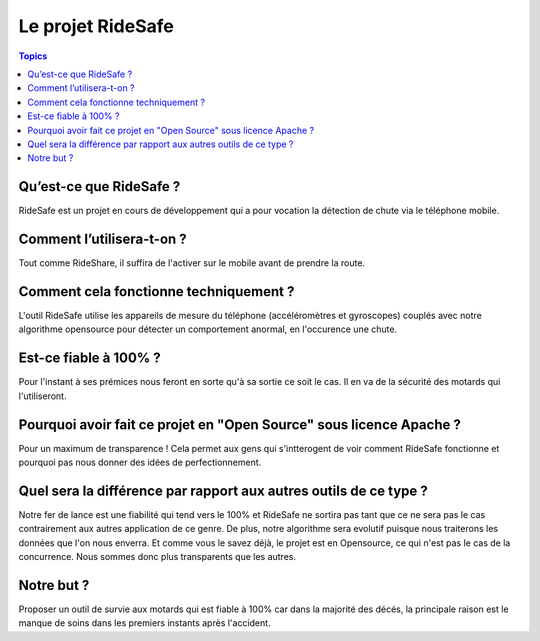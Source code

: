 .. _ridesafe-project:

Le projet RideSafe
==================

.. contents:: Topics

Qu’est-ce que RideSafe ?
------------------------

RideSafe est un projet en cours de développement qui a pour vocation la détection de chute via le téléphone mobile.

Comment l’utilisera-t-on ?
--------------------------

Tout comme RideShare, il suffira de l'activer sur le mobile avant de prendre la route.

Comment cela fonctionne techniquement ?
---------------------------------------

L'outil RideSafe utilise les appareils de mesure du téléphone (accéléromètres et gyroscopes) couplés avec notre algorithme opensource pour détecter un comportement anormal, en l'occurence une chute.

Est-ce fiable à 100% ?
----------------------

Pour l'instant à ses prémices nous feront en sorte qu'à sa sortie ce soit le cas. Il en va de la sécurité des motards qui l'utiliseront.

Pourquoi avoir fait ce projet en "Open Source" sous licence Apache ?
--------------------------------------------------------------------

Pour un maximum de transparence ! Cela permet aux gens qui s'intterogent de voir comment RideSafe fonctionne et pourquoi pas nous donner des idées de perfectionnement.

Quel sera la différence par rapport aux autres outils de ce type ?
------------------------------------------------------------------

Notre fer de lance est une fiabilité qui tend vers le 100% et RideSafe ne sortira pas tant que ce ne sera pas le cas contrairement aux autres application de ce genre. De plus, notre algorithme sera evolutif puisque nous traiterons les données que l'on nous enverra. Et comme vous le savez déjà, le projet est en Opensource, ce qui n'est pas le cas de la concurrence. Nous sommes donc plus transparents que les autres.

Notre but ?
-----------

Proposer un outil de survie aux motards qui est fiable à 100% car dans la majorité des décés, la principale raison est le manque de soins dans les premiers instants après l'accident.

.. disqus::
